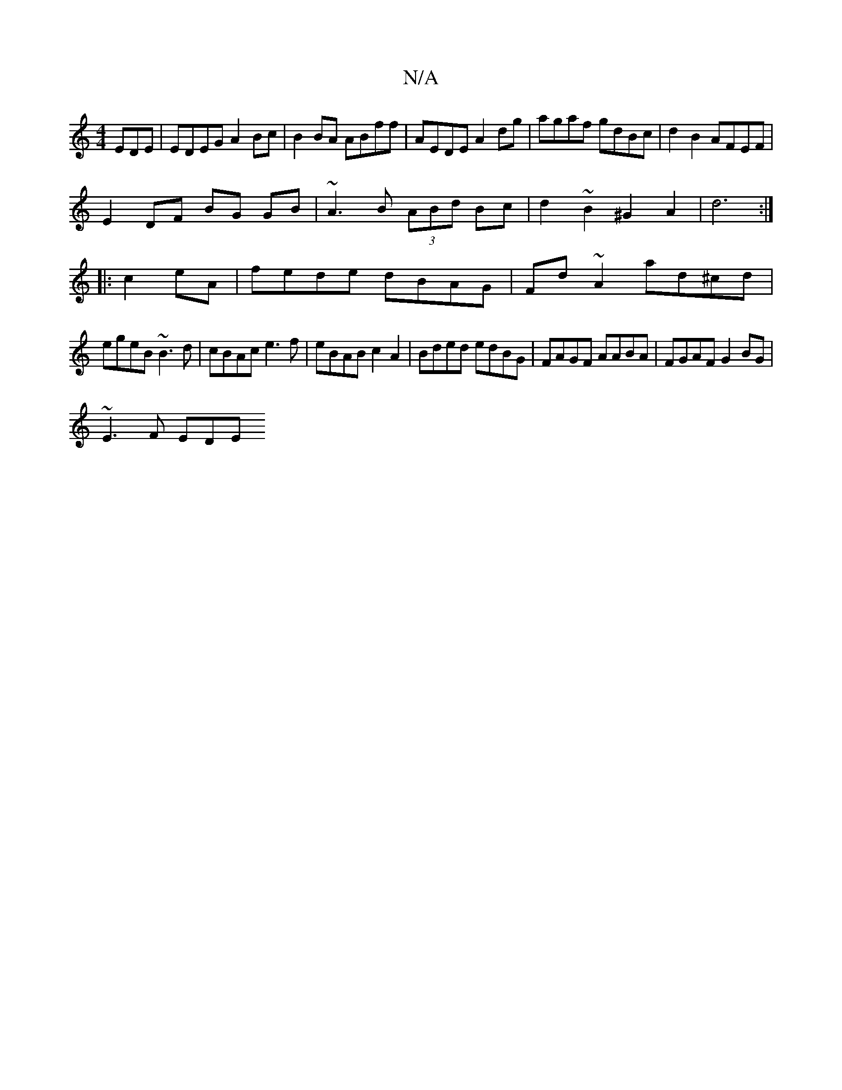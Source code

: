 X:1
T:N/A
M:4/4
R:N/A
K:Cmajor
EDE| EDEG A2Bc |B2BA ABff|AEDE A2dg|agaf gdBc|d2B2 AFEF|
E2DF BG GB|~A3B (3ABd Bc|d2~B2 ^G2A2|d6:|
|: c2eA|fede dBAG|Fd~A2 ad^cd |
 egeB ~B3d|cBAc e3f|eBAB c2A2|Bded edBG|FAGF AABA|FGAF G2BG|
~E3F EDE